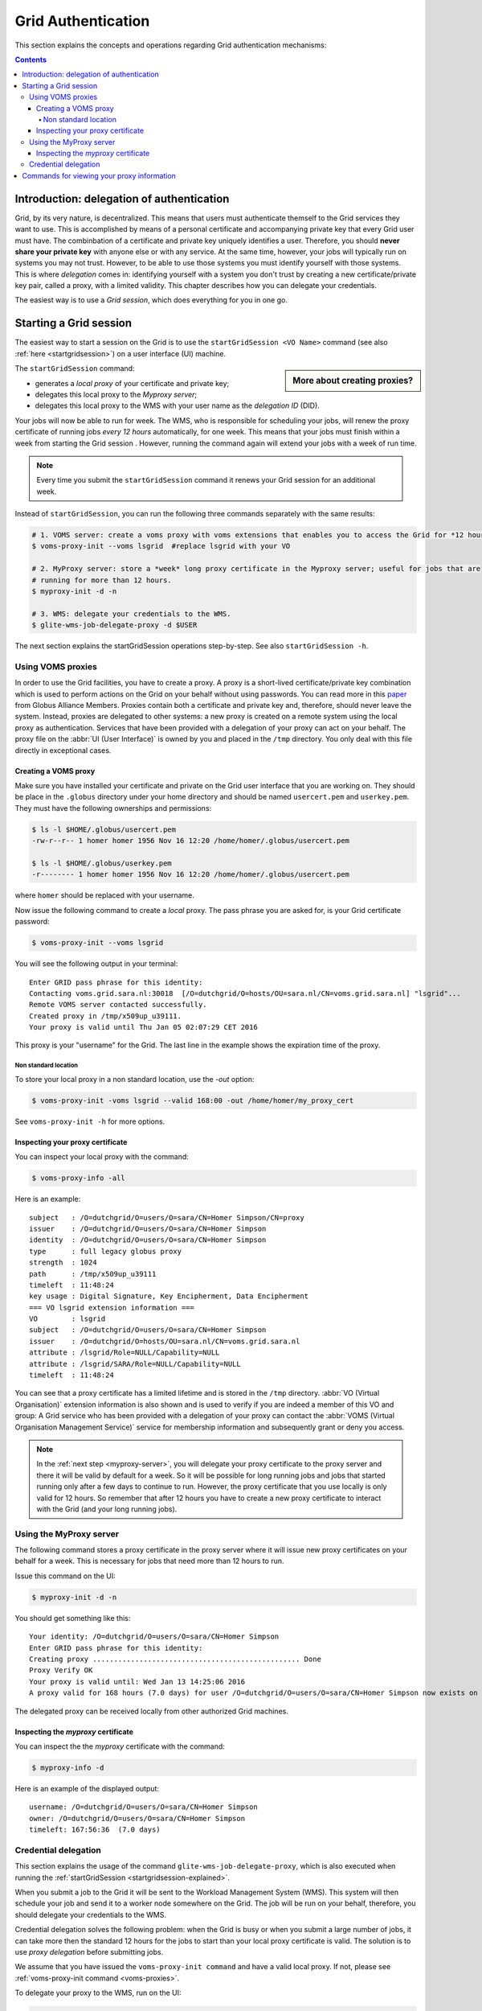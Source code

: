.. _grid-authentication:

*******************
Grid Authentication
*******************

This section explains the concepts and operations regarding Grid authentication mechanisms:

.. contents:: 
    :depth: 4


==========================================
Introduction: delegation of authentication
==========================================

Grid, by its very nature, is decentralized. This means that users must
authenticate themself to the Grid services they want to use. This is accomplished 
by means of a personal certificate and accompanying private key that 
every Grid user must have. The combinbation of a certificate and private key
uniquely identifies a user. Therefore, you should **never share
your private key** with anyone else or with any service. At the same time,
however, your jobs will typically run on systems you may not trust. However,
to be able to use those systems you must identify yourself with those systems.
This is where *delegation* comes in: identifying yourself with a system you don't trust
by creating a new certificate/private key pair, called a proxy, with a limited 
validity. This chapter describes how you can delegate your credentials.

The easiest way is to use a *Grid session*, which does everything for you in
one go.


.. _startgridsession-explained:

=======================
Starting a Grid session
=======================

The easiest way to start a session on the Grid is to use the ``startGridSession <VO Name>`` command (see also :ref:`here <startgridsession>`) on a user interface (UI) machine.

.. sidebar:: More about creating proxies?

		.. seealso:: For more detailed information about the proxies, have a look at our mooc video :ref:`mooc-startgridsession`.

The ``startGridSession`` command:

* generates a *local proxy* of your certificate and private key;
* delegates this local proxy to the *Myproxy server*;
* delegates this local proxy to the WMS with your user name as the *delegation ID* (DID). 

Your jobs will now be able to run for week. The WMS, who is responsible for
scheduling your jobs, will renew the proxy certificate of running
jobs *every 12 hours* automatically, for one week. This means that your
jobs must finish within a week from starting the Grid session . However,
running the command again will extend your jobs with a week of run time.

.. note:: Every time you submit the ``startGridSession`` command it renews your Grid session for an additional week.

Instead of ``startGridSession``, you can run the following three commands separately with the same results:

.. code-block:: bash

	# 1. VOMS server: create a voms proxy with voms extensions that enables you to access the Grid for *12 hours*.
	$ voms-proxy-init --voms lsgrid  #replace lsgrid with your VO
	
	# 2. MyProxy server: store a *week* long proxy certificate in the Myproxy server; useful for jobs that are 
	# running for more than 12 hours.
	$ myproxy-init -d -n 
	
	# 3. WMS: delegate your credentials to the WMS.
	$ glite-wms-job-delegate-proxy -d $USER

The next section explains the startGridSession operations step-by-step. See also ``startGridSession -h``.


.. _voms-proxies:

Using VOMS proxies
==================

In order to use the Grid facilities, you have to create a proxy. A proxy is a
short-lived certificate/private key combination which is used to
perform actions on the Grid on your behalf without using passwords.  You
can read more in this `paper <http://toolkit.globus.org/alliance/publications/papers/pki04-welch-proxy-cert-final.pdf>`_ from Globus Alliance Members. 
Proxies contain both a certificate and private key and, therefore, should never leave the system. Instead, proxies are
delegated to other systems: a new proxy is created on a remote system using the local proxy as authentication.
Services that have been provided with a delegation of your proxy can act on your behalf. The proxy
file on the :abbr:`UI (User Interface)` is owned by you and placed in the ``/tmp`` directory. You only deal
with this file directly in exceptional cases. 

Creating a VOMS proxy
---------------------

Make sure you have installed your certificate and private on the Grid user interface that you are working on. 
They should be place in the ``.globus`` directory under your home directory and should be named ``usercert.pem``
and ``userkey.pem``. They must have the following ownerships and permissions:
	
.. code-block:: bash

	$ ls -l $HOME/.globus/usercert.pem
	-rw-r--r-- 1 homer homer 1956 Nov 16 12:20 /home/homer/.globus/usercert.pem
		
	$ ls -l $HOME/.globus/userkey.pem
	-r-------- 1 homer homer 1956 Nov 16 12:20 /home/homer/.globus/usercert.pem
	
where ``homer`` should be replaced with your username.

Now issue the following command to create a *local* proxy. The pass phrase you are asked for, is your Grid certificate password:

.. code-block:: bash

    $ voms-proxy-init --voms lsgrid

You will see the following output in your terminal::

	Enter GRID pass phrase for this identity:
	Contacting voms.grid.sara.nl:30018  [/O=dutchgrid/O=hosts/OU=sara.nl/CN=voms.grid.sara.nl] "lsgrid"...
	Remote VOMS server contacted successfully.
	Created proxy in /tmp/x509up_u39111.
	Your proxy is valid until Thu Jan 05 02:07:29 CET 2016

This proxy is your "username" for the Grid. The last line in the example shows the expiration time of the proxy. 

Non standard location
`````````````````````
To store your local proxy in a non standard location, use the `-out` option:

.. code-block:: bash

    $ voms-proxy-init -voms lsgrid --valid 168:00 -out /home/homer/my_proxy_cert

See ``voms-proxy-init -h`` for more options. 

Inspecting your proxy certificate
---------------------------------

You can inspect your local proxy with the command:

.. code-block:: bash

    $ voms-proxy-info -all

Here is an example::

	subject   : /O=dutchgrid/O=users/O=sara/CN=Homer Simpson/CN=proxy
	issuer    : /O=dutchgrid/O=users/O=sara/CN=Homer Simpson
	identity  : /O=dutchgrid/O=users/O=sara/CN=Homer Simpson
	type      : full legacy globus proxy
	strength  : 1024
	path      : /tmp/x509up_u39111
	timeleft  : 11:48:24
	key usage : Digital Signature, Key Encipherment, Data Encipherment
	=== VO lsgrid extension information ===
	VO        : lsgrid
	subject   : /O=dutchgrid/O=users/O=sara/CN=Homer Simpson
	issuer    : /O=dutchgrid/O=hosts/OU=sara.nl/CN=voms.grid.sara.nl
	attribute : /lsgrid/Role=NULL/Capability=NULL
	attribute : /lsgrid/SARA/Role=NULL/Capability=NULL
	timeleft  : 11:48:24
    
You can see that a proxy certificate has a limited lifetime and is stored
in the ``/tmp`` directory. :abbr:`VO (Virtual Organisation)` extension information is also shown and
is used to verify if you are indeed a member of this VO and group:
A Grid service who has been provided with a delegation of your proxy 
can contact the :abbr:`VOMS (Virtual Organisation Management Service)` service for membership information and subsequently
grant or deny you access.

.. note:: In the :ref:`next step <myproxy-server>`, you will delegate your proxy
    certificate to the proxy server and there it will be valid by default for
    a week. So it will be possible for long running jobs and jobs that
    started running only after a few days to continue to run. However, the
    proxy certificate that you use locally is only valid for 12 hours. So
    remember that after 12 hours you have to create a new proxy certificate
    to interact with the Grid (and your long running jobs).


.. _myproxy-server:

Using the MyProxy server
========================

The following command stores a proxy certificate in the proxy server
where it will issue new proxy certificates on your behalf for a week.
This is necessary for jobs that need more than 12 hours to run.

Issue this command on the UI:

.. code-block:: bash

    $ myproxy-init -d -n

You should get something like this::

	Your identity: /O=dutchgrid/O=users/O=sara/CN=Homer Simpson	
	Enter GRID pass phrase for this identity:
	Creating proxy ................................................. Done
	Proxy Verify OK
	Your proxy is valid until: Wed Jan 13 14:25:06 2016	
	A proxy valid for 168 hours (7.0 days) for user /O=dutchgrid/O=users/O=sara/CN=Homer Simpson now exists on px.grid.sara.nl.

The delegated proxy can be received locally from other authorized Grid machines. 


Inspecting the *myproxy* certificate
------------------------------------

You can inspect the the *myproxy* certificate with the command:

.. code-block:: bash

    $ myproxy-info -d

Here is an example of the displayed output::

	username: /O=dutchgrid/O=users/O=sara/CN=Homer Simpson
	owner: /O=dutchgrid/O=users/O=sara/CN=Homer Simpson
	timeleft: 167:56:36  (7.0 days)


.. _credential-delegation:

Credential delegation
=====================

This section explains the usage of the command ``glite-wms-job-delegate-proxy``, which is also executed when running the :ref:`startGridSession <startgridsession-explained>`.

When you submit a job to the Grid it will be sent to the Workload
Management System (WMS). This system will then schedule your job and send
it to a worker node somewhere on the Grid. The job will be run on your
behalf, therefore, you should delegate your credentials to the WMS. 

Credential delegation solves the following problem: when the Grid is busy or when you submit a large number of jobs, it can take more then the standard 12 hours for the jobs to start than your local proxy certificate is valid. The solution is to use *proxy delegation* before submitting jobs.

We assume that you have issued the ``voms-proxy-init command`` and have a valid
local proxy. If not, please see :ref:`voms-proxy-init command <voms-proxies>`.

To delegate your proxy to the WMS, run on the UI:

.. code-block:: bash

    $ echo $USER
    $ glite-wms-job-delegate-proxy -d $USER  # the $USER is the delegation id

The variable ``$USER`` is the delegation id (in this case your login name from the system). This string is needed in other commands to identify your session. In general, you can use any string you like after the ``-d`` option.

Instead of creating a delegation ID with ``-d``, the ``-a`` option can be used.
This causes a delegated proxy to be established automatically. In this
case you do not need to remember a delegation identifier. However,
repeated use of this option is not recommended, since it delegates a new
proxy each time the commands are issued. Delegation is a time-consuming
operation, so it's better to use the -d ``$USER`` when submitting a large
number of jobs one after the other.

Here is an example of the displayed output::

	Connecting to the service https://wms2.grid.sara.nl:7443/glite_wms_wmproxy_server
	================== glite-wms-job-delegate-proxy Success ==================	
	
	Your proxy has been successfully delegated to the WMProxy(s):
	https://wms2.grid.sara.nl:7443/glite_wms_wmproxy_server
	with the delegation identifier: homer
	
	==========================================================================


.. _proxy-info-commands:

===========================================
Commands for viewing your proxy information
===========================================

* To start your Grid session:

  .. code-block:: bash

	$ startGridSession lsgrid  # replace lsgrid with your VO

* To see how much time there is left on your Grid session:

  .. code-block:: bash

  	$ myproxy-info -d

* To renew your Grid session:

  .. code-block:: bash

	$ startGridSession lsgrid  #replace lsgrid with your VO
   
* To end your session:

  .. code-block:: bash

 	$ myproxy-destroy -d

* To remove your local ``/tmp/x509up_uXXX`` proxy:

  .. code-block:: bash

	$ voms-proxy-destroy

.. note:: ``myproxy-destroy`` will not terminate any job. Jobs will continue
  to run and will fail when the the proxy certificate that was used at the
  time of submission, expires. Use :ref:`glite-wms-job-cancel <job-cancel>` to cancel
  running jobs.


.. Links:

.. _`Globus Alliance publications`: http://toolkit.globus.org/alliance/publications/

.. vim: set wm=7 :
